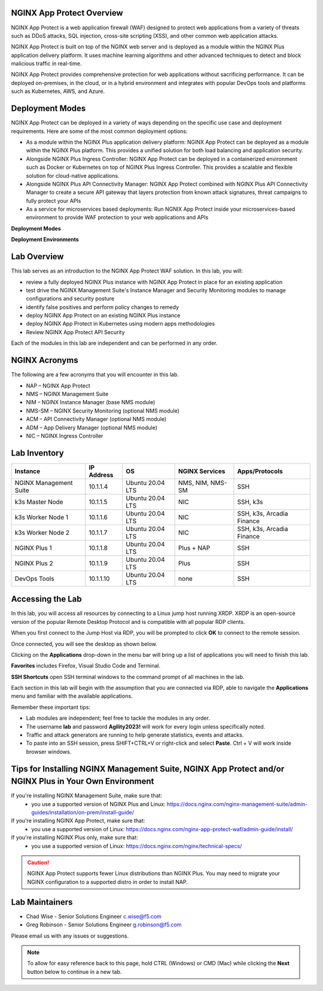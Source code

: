 NGINX App Protect Overview
--------------------------

NGINX App Protect is a web application firewall (WAF) designed to protect web applications from a variety of threats such as DDoS attacks, SQL injection, cross-site scripting (XSS), and other common web application attacks.

NGINX App Protect is built on top of the NGINX web server and is deployed as a module within the NGINX Plus application delivery platform. It uses machine learning algorithms and other advanced techniques to detect and block malicious traffic in real-time.

NGINX App Protect provides comprehensive protection for web applications without sacrificing performance. It can be deployed on-premises, in the cloud, or in a hybrid environment and integrates with popular DevOps tools and platforms such as Kubernetes, AWS, and Azure.

Deployment Modes
----------------

NGINX App Protect can be deployed in a variety of ways depending on the specific use case and deployment requirements. Here are some of the most common deployment options:

- As a module within the NGINX Plus application delivery platform: NGINX App Protect can be deployed as a module within the NGINX Plus platform. This provides a unified solution for both load balancing and application security.
- Alongside NGINX Plus Ingress Controller: NGINX App Protect can be deployed in a containerized environment such as Docker or Kubernetes on top of NGINX Plus Ingress Controller. This provides a scalable and flexible solution for cloud-native applications.
- Alongside NGINX Plus API Connectivity Manager: NGINX App Protect combined with NGINX Plus API Connectivity Manager to create a secure API gateway that layers protection from known attack signatures, threat campaigns to fully protect your APIs
- As a service for microservices based deployments: Run NGNIX App Protect inside your microservices-based environment to provide WAF protection to your web applications and APIs

**Deployment Modes**

.. image:: images/deployment_modes.png
   :align: center
   :alt: Image showing deployment modes for NGINX App Protect

**Deployment Environments**

.. image:: images/deployment_environments.png
   :align: center
   :alt: Image showing diagram of support deployment environments for NGINX App Protect

Lab Overview
------------

This lab serves as an introduction to the NGINX App Protect WAF solution. In this lab, you will:

- review a fully deployed NGINX Plus instance with NGINX App Protect in place for an existing application
- test drive the NGINX Management Suite's Instance Manager and Security Monitoring modules to manage configurations and security posture
- identify false positives and perform policy changes to remedy
- deploy NGINX App Protect on an existing NGINX Plus instance 
- deploy NGINX App Protect in Kubernetes using modern apps methodologies
- Review NGINX App Protect API Security

Each of the modules in this lab are independent and can be performed in any order. 

NGINX Acronyms
--------------

The following are a few acronyms that you will encounter in this lab. 

- NAP – NGINX App Protect
- NMS – NGINX Management Suite
- NIM – NGINX Instance Manager (base NMS module)
- NMS-SM – NGINX Security Monitoring (optional NMS module)
- ACM – API Connectivity Manager (optional NMS module)
- ADM – App Delivery Manager (optional NMS module)
- NIC – NGINX Ingress Controller

Lab Inventory
-------------

.. list-table:: 
  :header-rows: 1

  * - **Instance**
    - **IP Address**
    - **OS**
    - **NGINX Services**
    - **Apps/Protocols**
  * - NGINX Management Suite
    - 10.1.1.4
    - Ubuntu 20.04 LTS
    - NMS, NIM, NMS-SM
    - SSH
  * - k3s Master Node
    - 10.1.1.5
    - Ubuntu 20.04 LTS
    - NIC
    - SSH, k3s
  * - k3s Worker Node 1
    - 10.1.1.6
    - Ubuntu 20.04 LTS
    - NIC
    - SSH, k3s, Arcadia Finance
  * - k3s Worker Node 2
    - 10.1.1.7
    - Ubuntu 20.04 LTS
    - NIC
    - SSH, k3s, Arcadia Finance
  * - NGINX Plus 1
    - 10.1.1.8
    - Ubuntu 20.04 LTS
    - Plus + NAP
    - SSH
  * - NGINX Plus 2
    - 10.1.1.9
    - Ubuntu 20.04 LTS
    - Plus
    - SSH
  * - DevOps Tools
    - 10.1.1.10
    - Ubuntu 20.04 LTS
    - none
    - SSH

Accessing the Lab
-----------------

In this lab, you will access all resources by connecting to a Linux jump host running XRDP. XRDP is an open-source version of the popular Remote Desktop Protocol and is compatible with all popular RDP clients.

When you first connect to the Jump Host via RDP, you will be prompted to click **OK** to connect to the remote session.

.. image:: images/xrdp_login_prompt.png

Once connected, you will see the desktop as shown below.

.. image:: images/xrdp_desktop.png

Clicking on the **Applications** drop-down in the menu bar will bring up a list of applications you will need to finish this lab.

**Favorites** includes Firefox, Visual Studio Code and Terminal.

.. image:: images/desktop_favorites.png

**SSH Shortcuts** open SSH terminal windows to the command prompt of all machines in the lab.

.. image:: images/desktop_ssh.png

Each section in this lab will begin with the assumption that you are connected via RDP, able to navigate the **Applications** menu and familiar with the available applications.

Remember these important tips:

- Lab modules are independent; feel free to tackle the modules in any order.
- The username **lab** and password **Agility2023!** will work for every login unless specifically noted.
- Traffic and attack generators are running to help generate statistics, events and attacks.
- To paste into an SSH session, press SHIFT+CTRL+V or right-click and select **Paste**. Ctrl + V will work inside browser windows.

Tips for Installing NGINX Management Suite, NGINX App Protect and/or NGINX Plus in Your Own Environment
-------------------------------------------------------------------------------------------------------

If you're installing NGINX Management Suite, make sure that:
 - you use a supported version of NGINX Plus and Linux: https://docs.nginx.com/nginx-management-suite/admin-guides/installation/on-prem/install-guide/

If you're installing NGINX App Protect, make sure that:
 - you use a supported version of Linux: https://docs.nginx.com/nginx-app-protect-waf/admin-guide/install/

If you're installing NGINX Plus only, make sure that:
 - you use a supported version of Linux: https://docs.nginx.com/nginx/technical-specs/

.. caution:: NGINX App Protect supports fewer Linux distributions than NGINX Plus. You may need to migrate your NGINX configuration to a supported distro in order to install NAP.

Lab Maintainers
---------------

- Chad Wise - Senior Solutions Engineer c.wise@f5.com
- Greg Robinson - Senior Solutions Engineer g.robinson@f5.com

Please email us with any issues or suggestions.

.. note:: To allow for easy reference back to this page, hold CTRL (Windows) or CMD (Mac) while clicking the **Next** button below to continue in a new tab.
